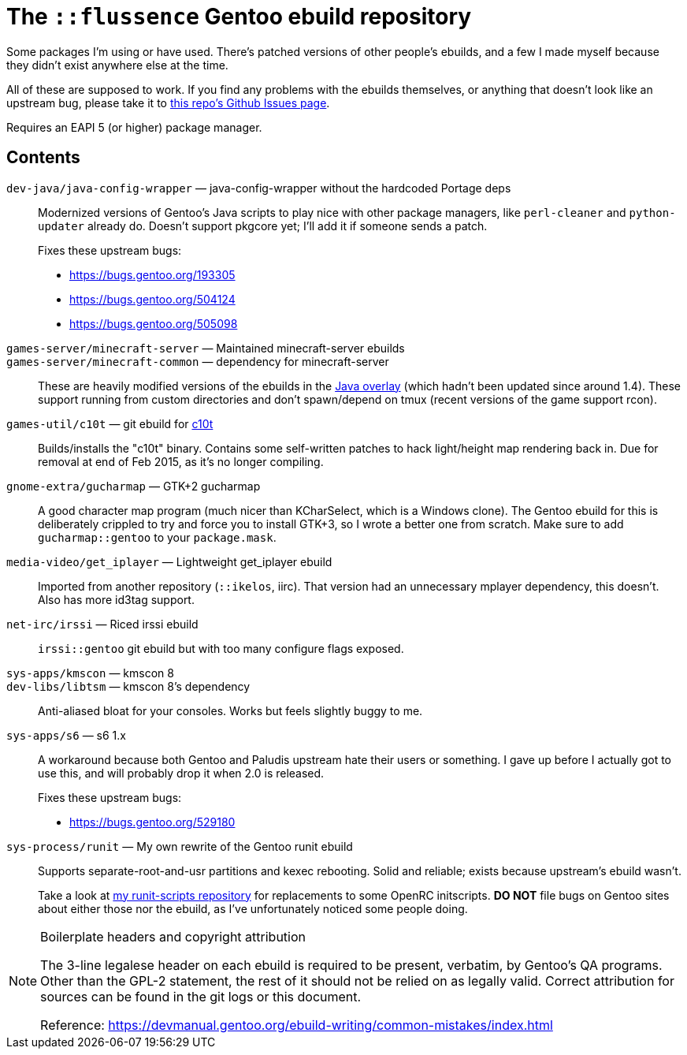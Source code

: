 The `::flussence` Gentoo ebuild repository
==========================================

Some packages I'm using or have used. There's patched versions of other people's
ebuilds, and a few I made myself because they didn't exist anywhere else at the
time.

All of these are supposed to work. If you find any problems with the ebuilds
themselves, or anything that doesn't look like an upstream bug, please take it
to https://github.com/flussence/ebuilds/issues[this repo's Github Issues page].

Requires an EAPI 5 (or higher) package manager.

Contents
--------
`dev-java/java-config-wrapper` — java-config-wrapper without the hardcoded Portage deps::
+
--
Modernized versions of Gentoo's Java scripts to play nice with other package
managers, like `perl-cleaner` and `python-updater` already do. Doesn't
support pkgcore yet; I'll add it if someone sends a patch.

Fixes these upstream bugs:

* https://bugs.gentoo.org/193305
* https://bugs.gentoo.org/504124
* https://bugs.gentoo.org/505098
--

`games-server/minecraft-server` — Maintained minecraft-server ebuilds::
`games-server/minecraft-common` — dependency for minecraft-server::
These are heavily modified versions of the ebuilds in the
http://git.overlays.gentoo.org/gitweb/?p=proj/java.git;a=summary[Java overlay]
(which hadn't been updated since around 1.4). These support running from custom
directories and don't spawn/depend on tmux (recent versions of the game support
rcon).

`games-util/c10t` — git ebuild for https://github.com/udoprog/c10t[c10t]::
Builds/installs the "c10t" binary. Contains some self-written patches to hack
light/height map rendering back in. Due for removal at end of Feb 2015, as it's
no longer compiling.

`gnome-extra/gucharmap` — GTK+2 gucharmap::
A good character map program (much nicer than KCharSelect, which is a Windows
clone). The Gentoo ebuild for this is deliberately crippled to try and force you
to install GTK+3, so I wrote a better one from scratch. Make sure to add
`gucharmap::gentoo` to your `package.mask`.

`media-video/get_iplayer` — Lightweight get_iplayer ebuild::
Imported from another repository (`::ikelos`, iirc). That version had an
unnecessary mplayer dependency, this doesn't. Also has more id3tag support.

`net-irc/irssi` — Riced irssi ebuild::
`irssi::gentoo` git ebuild but with too many configure flags exposed.

`sys-apps/kmscon` — kmscon 8::
`dev-libs/libtsm` — kmscon 8's dependency::
Anti-aliased bloat for your consoles. Works but feels slightly buggy to me.

`sys-apps/s6` — s6 1.x::
+
--
A workaround because both Gentoo and Paludis upstream hate their users or
something. I gave up before I actually got to use this, and will probably drop
it when 2.0 is released.

Fixes these upstream bugs:

* https://bugs.gentoo.org/529180
--

`sys-process/runit` — My own rewrite of the Gentoo runit ebuild::
+
--
Supports separate-root-and-usr partitions and kexec rebooting. Solid and
reliable; exists because upstream's ebuild wasn't.

Take a look at https://github.com/flussence/runit-scripts[my runit-scripts
repository] for replacements to some OpenRC initscripts. *DO NOT* file bugs on
Gentoo sites about either those nor the ebuild, as I've unfortunately noticed
some people doing.
--


[NOTE]
.Boilerplate headers and copyright attribution
================================================================================
The 3-line legalese header on each ebuild is required to be present, verbatim,
by Gentoo's QA programs. Other than the GPL-2 statement, the rest of it should
not be relied on as legally valid. Correct attribution for sources can be found
in the git logs or this document.

Reference:
https://devmanual.gentoo.org/ebuild-writing/common-mistakes/index.html
================================================================================
